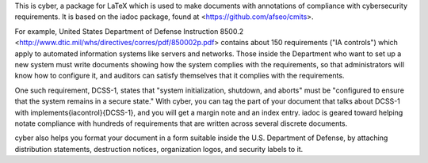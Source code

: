 This is cyber, a package for LaTeX which is used to make documents
with annotations of compliance with cybersecurity requirements. It is
based on the iadoc package, found at <https://github.com/afseo/cmits>.

For example, United States Department of Defense Instruction 8500.2
<http://www.dtic.mil/whs/directives/corres/pdf/850002p.pdf> contains about 150
requirements ("IA controls") which apply to automated information systems like
servers and networks. Those inside the Department who want to set up a new
system must write documents showing how the system complies with the
requirements, so that administrators will know how to configure it, and
auditors can satisfy themselves that it complies with the requirements.

One such requirement, DCSS-1, states that "system initialization, shutdown, and
aborts" must be "configured to ensure that the system remains in a secure
state." With cyber, you can tag the part of your document that talks about
DCSS-1 with \implements{iacontrol}{DCSS-1}, and you will get a margin note and
an index entry. iadoc is geared toward helping notate compliance with hundreds
of requirements that are written across several discrete documents.

cyber also helps you format your document in a form suitable inside
the U.S. Department of Defense, by attaching distribution statements,
destruction notices, organization logos, and security labels to it.
